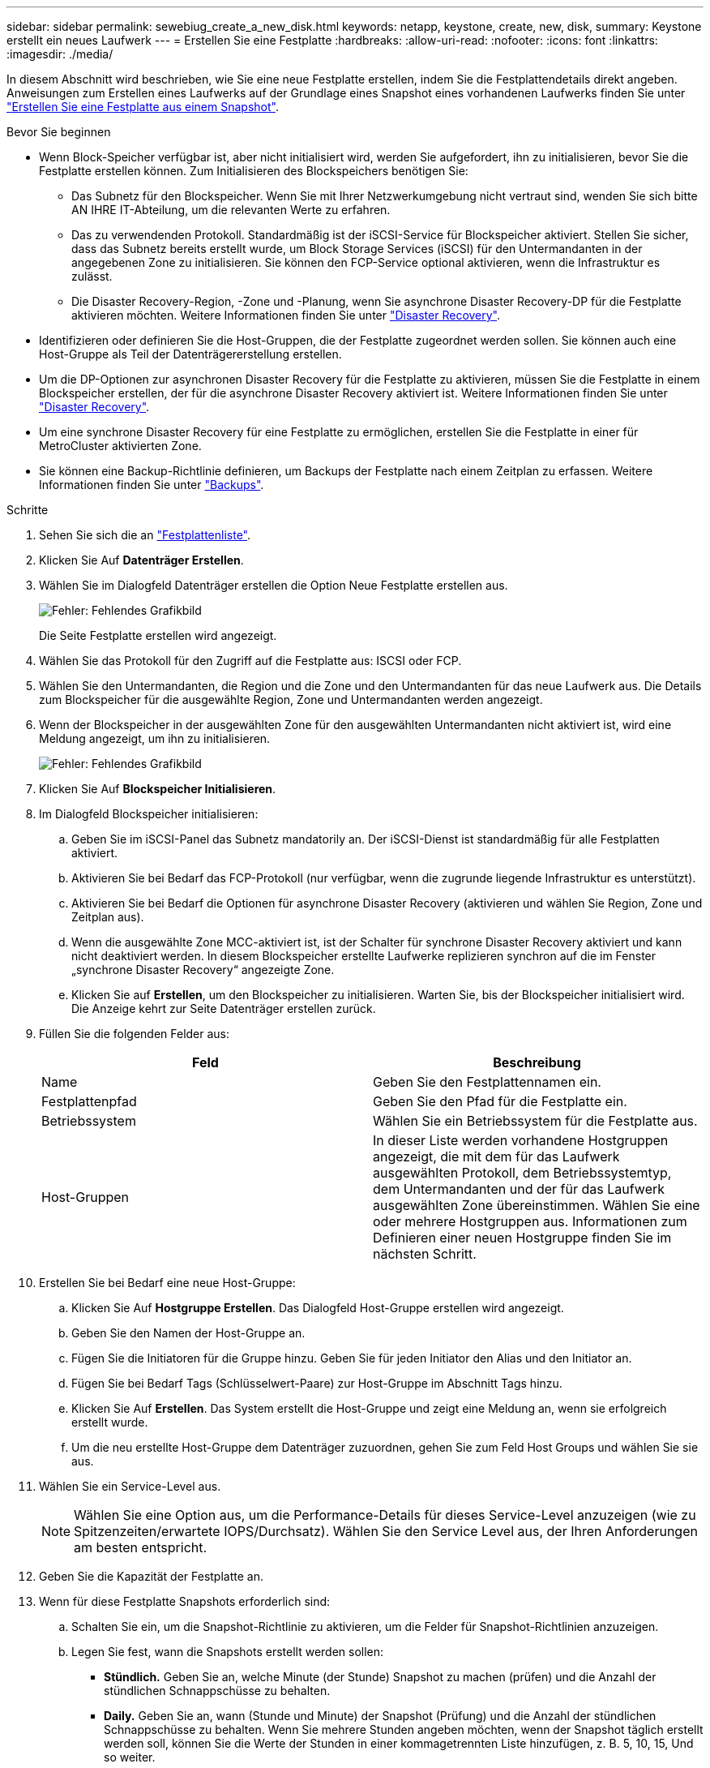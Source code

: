 ---
sidebar: sidebar 
permalink: sewebiug_create_a_new_disk.html 
keywords: netapp, keystone, create, new, disk, 
summary: Keystone erstellt ein neues Laufwerk 
---
= Erstellen Sie eine Festplatte
:hardbreaks:
:allow-uri-read: 
:nofooter: 
:icons: font
:linkattrs: 
:imagesdir: ./media/


[role="lead"]
In diesem Abschnitt wird beschrieben, wie Sie eine neue Festplatte erstellen, indem Sie die Festplattendetails direkt angeben. Anweisungen zum Erstellen eines Laufwerks auf der Grundlage eines Snapshot eines vorhandenen Laufwerks finden Sie unter link:sewebiug_create_a_disk_from_a_snapshot.html#create-a-disk-from-a-snapshot["Erstellen Sie eine Festplatte aus einem Snapshot"].

.Bevor Sie beginnen
* Wenn Block-Speicher verfügbar ist, aber nicht initialisiert wird, werden Sie aufgefordert, ihn zu initialisieren, bevor Sie die Festplatte erstellen können. Zum Initialisieren des Blockspeichers benötigen Sie:
+
** Das Subnetz für den Blockspeicher. Wenn Sie mit Ihrer Netzwerkumgebung nicht vertraut sind, wenden Sie sich bitte AN IHRE IT-Abteilung, um die relevanten Werte zu erfahren.
** Das zu verwendenden Protokoll. Standardmäßig ist der iSCSI-Service für Blockspeicher aktiviert. Stellen Sie sicher, dass das Subnetz bereits erstellt wurde, um Block Storage Services (iSCSI) für den Untermandanten in der angegebenen Zone zu initialisieren. Sie können den FCP-Service optional aktivieren, wenn die Infrastruktur es zulässt.
** Die Disaster Recovery-Region, -Zone und -Planung, wenn Sie asynchrone Disaster Recovery-DP für die Festplatte aktivieren möchten. Weitere Informationen finden Sie unter link:sewebiug_billing_accounts,_subscriptions,_services,_and_performance.html#disaster-recovery["Disaster Recovery"].


* Identifizieren oder definieren Sie die Host-Gruppen, die der Festplatte zugeordnet werden sollen. Sie können auch eine Host-Gruppe als Teil der Datenträgererstellung erstellen.
* Um die DP-Optionen zur asynchronen Disaster Recovery für die Festplatte zu aktivieren, müssen Sie die Festplatte in einem Blockspeicher erstellen, der für die asynchrone Disaster Recovery aktiviert ist. Weitere Informationen finden Sie unter link:sewebiug_billing_accounts,_subscriptions,_services,_and_performance.html#disaster-recovery["Disaster Recovery"].
* Um eine synchrone Disaster Recovery für eine Festplatte zu ermöglichen, erstellen Sie die Festplatte in einer für MetroCluster aktivierten Zone.
* Sie können eine Backup-Richtlinie definieren, um Backups der Festplatte nach einem Zeitplan zu erfassen. Weitere Informationen finden Sie unter link:sewebiug_billing_accounts,_subscriptions,_services,_and_performance.html#backups["Backups"].


.Schritte
. Sehen Sie sich die an link:sewebiug_view_disks.html#view-disks["Festplattenliste"].
. Klicken Sie Auf *Datenträger Erstellen*.
. Wählen Sie im Dialogfeld Datenträger erstellen die Option Neue Festplatte erstellen aus.
+
image:sewebiug_image26.png["Fehler: Fehlendes Grafikbild"]

+
Die Seite Festplatte erstellen wird angezeigt.

. Wählen Sie das Protokoll für den Zugriff auf die Festplatte aus: ISCSI oder FCP.
. Wählen Sie den Untermandanten, die Region und die Zone und den Untermandanten für das neue Laufwerk aus. Die Details zum Blockspeicher für die ausgewählte Region, Zone und Untermandanten werden angezeigt.
. Wenn der Blockspeicher in der ausgewählten Zone für den ausgewählten Untermandanten nicht aktiviert ist, wird eine Meldung angezeigt, um ihn zu initialisieren.
+
image:sewebiug_image27.png["Fehler: Fehlendes Grafikbild"]

. Klicken Sie Auf *Blockspeicher Initialisieren*.
. Im Dialogfeld Blockspeicher initialisieren:
+
.. Geben Sie im iSCSI-Panel das Subnetz mandatorily an. Der iSCSI-Dienst ist standardmäßig für alle Festplatten aktiviert.
.. Aktivieren Sie bei Bedarf das FCP-Protokoll (nur verfügbar, wenn die zugrunde liegende Infrastruktur es unterstützt).
.. Aktivieren Sie bei Bedarf die Optionen für asynchrone Disaster Recovery (aktivieren und wählen Sie Region, Zone und Zeitplan aus).
.. Wenn die ausgewählte Zone MCC-aktiviert ist, ist der Schalter für synchrone Disaster Recovery aktiviert und kann nicht deaktiviert werden. In diesem Blockspeicher erstellte Laufwerke replizieren synchron auf die im Fenster „synchrone Disaster Recovery“ angezeigte Zone.
.. Klicken Sie auf *Erstellen*, um den Blockspeicher zu initialisieren. Warten Sie, bis der Blockspeicher initialisiert wird. Die Anzeige kehrt zur Seite Datenträger erstellen zurück.


. Füllen Sie die folgenden Felder aus:
+
|===
| Feld | Beschreibung 


| Name | Geben Sie den Festplattennamen ein. 


| Festplattenpfad | Geben Sie den Pfad für die Festplatte ein. 


| Betriebssystem | Wählen Sie ein Betriebssystem für die Festplatte aus. 


| Host-Gruppen | In dieser Liste werden vorhandene Hostgruppen angezeigt, die mit dem für das Laufwerk ausgewählten Protokoll, dem Betriebssystemtyp, dem Untermandanten und der für das Laufwerk ausgewählten Zone übereinstimmen. Wählen Sie eine oder mehrere Hostgruppen aus. Informationen zum Definieren einer neuen Hostgruppe finden Sie im nächsten Schritt. 
|===
. Erstellen Sie bei Bedarf eine neue Host-Gruppe:
+
.. Klicken Sie Auf *Hostgruppe Erstellen*. Das Dialogfeld Host-Gruppe erstellen wird angezeigt.
.. Geben Sie den Namen der Host-Gruppe an.
.. Fügen Sie die Initiatoren für die Gruppe hinzu. Geben Sie für jeden Initiator den Alias und den Initiator an.
.. Fügen Sie bei Bedarf Tags (Schlüsselwert-Paare) zur Host-Gruppe im Abschnitt Tags hinzu.
.. Klicken Sie Auf *Erstellen*. Das System erstellt die Host-Gruppe und zeigt eine Meldung an, wenn sie erfolgreich erstellt wurde.
.. Um die neu erstellte Host-Gruppe dem Datenträger zuzuordnen, gehen Sie zum Feld Host Groups und wählen Sie sie aus.


. Wählen Sie ein Service-Level aus.
+

NOTE: Wählen Sie eine Option aus, um die Performance-Details für dieses Service-Level anzuzeigen (wie zu Spitzenzeiten/erwartete IOPS/Durchsatz). Wählen Sie den Service Level aus, der Ihren Anforderungen am besten entspricht.

. Geben Sie die Kapazität der Festplatte an.
. Wenn für diese Festplatte Snapshots erforderlich sind:
+
.. Schalten Sie ein, um die Snapshot-Richtlinie zu aktivieren, um die Felder für Snapshot-Richtlinien anzuzeigen.
.. Legen Sie fest, wann die Snapshots erstellt werden sollen:
+
*** *Stündlich.* Geben Sie an, welche Minute (der Stunde) Snapshot zu machen (prüfen) und die Anzahl der stündlichen Schnappschüsse zu behalten.
*** *Daily.* Geben Sie an, wann (Stunde und Minute) der Snapshot (Prüfung) und die Anzahl der stündlichen Schnappschüsse zu behalten. Wenn Sie mehrere Stunden angeben möchten, wenn der Snapshot täglich erstellt werden soll, können Sie die Werte der Stunden in einer kommagetrennten Liste hinzufügen, z. B. 5, 10, 15, Und so weiter.
*** *Wöchentlich.* Geben Sie an, wann (Wochentag, Stunde und Minute) Snapshot (Prüfung) und die Anzahl der wöchentlichen Schnappschüsse zu behalten.
*** *Monatlich.* Geben Sie an, wann (Tag des Monats, Stunde und Minute) Snapshot und die Anzahl der monatlichen Schnappschüsse zu speichern.




. Wenn auf dem zugrunde liegenden Block-Store ein asynchrones Disaster Recovery aktiviert ist, wird die asynchrone Disaster Recovery-Replizierung automatisch für die neue Festplatte aktiviert. Wenn Sie die Festplatte von asynchronen Disaster Recovery-Replikationen ausschließen möchten, schalten Sie den Schalter Asynchronous Disaster Recovery aus, damit die asynchrone Disaster Recovery deaktiviert ist.
. Wenn die Festplatte in einer Zone erstellt wird, die MetroCluster-fähig ist, ist die Schaltfläche „Synchronous Disaster Recovery“ aktiviert und kann nicht deaktiviert werden. Der Datenträger wird in den Bereich repliziert, der im Fenster „synchrone Disaster Recovery“ angezeigt wird.
. So aktivieren Sie Backups für diese Festplatte:
+
.. Aktivieren Sie die Option Backup Policy, um die Felder Backup Policy anzuzeigen.
.. Geben Sie den Backup-Bereich an.
.. Geben Sie an, wie viele der einzelnen Backup-Typen gehalten werden sollen: Täglich, wöchentlich und/oder monatlich.


. Wenn Sie Tags (Schlüsselwertpaare) zur Festplatte hinzufügen möchten, geben Sie diese im Abschnitt Tags an.
. Klicken Sie Auf *Erstellen*. Dadurch wird ein Job zum Erstellen der Festplatte erstellt.


.Nachdem Sie fertig sind
Datenträger erstellen wird als asynchroner Job ausgeführt. Ihre Vorteile:

* Überprüfen Sie den Status des Jobs in der Jobliste.
* Überprüfen Sie nach Abschluss des Jobs den Status der Festplatte in der Liste Festplatten.

